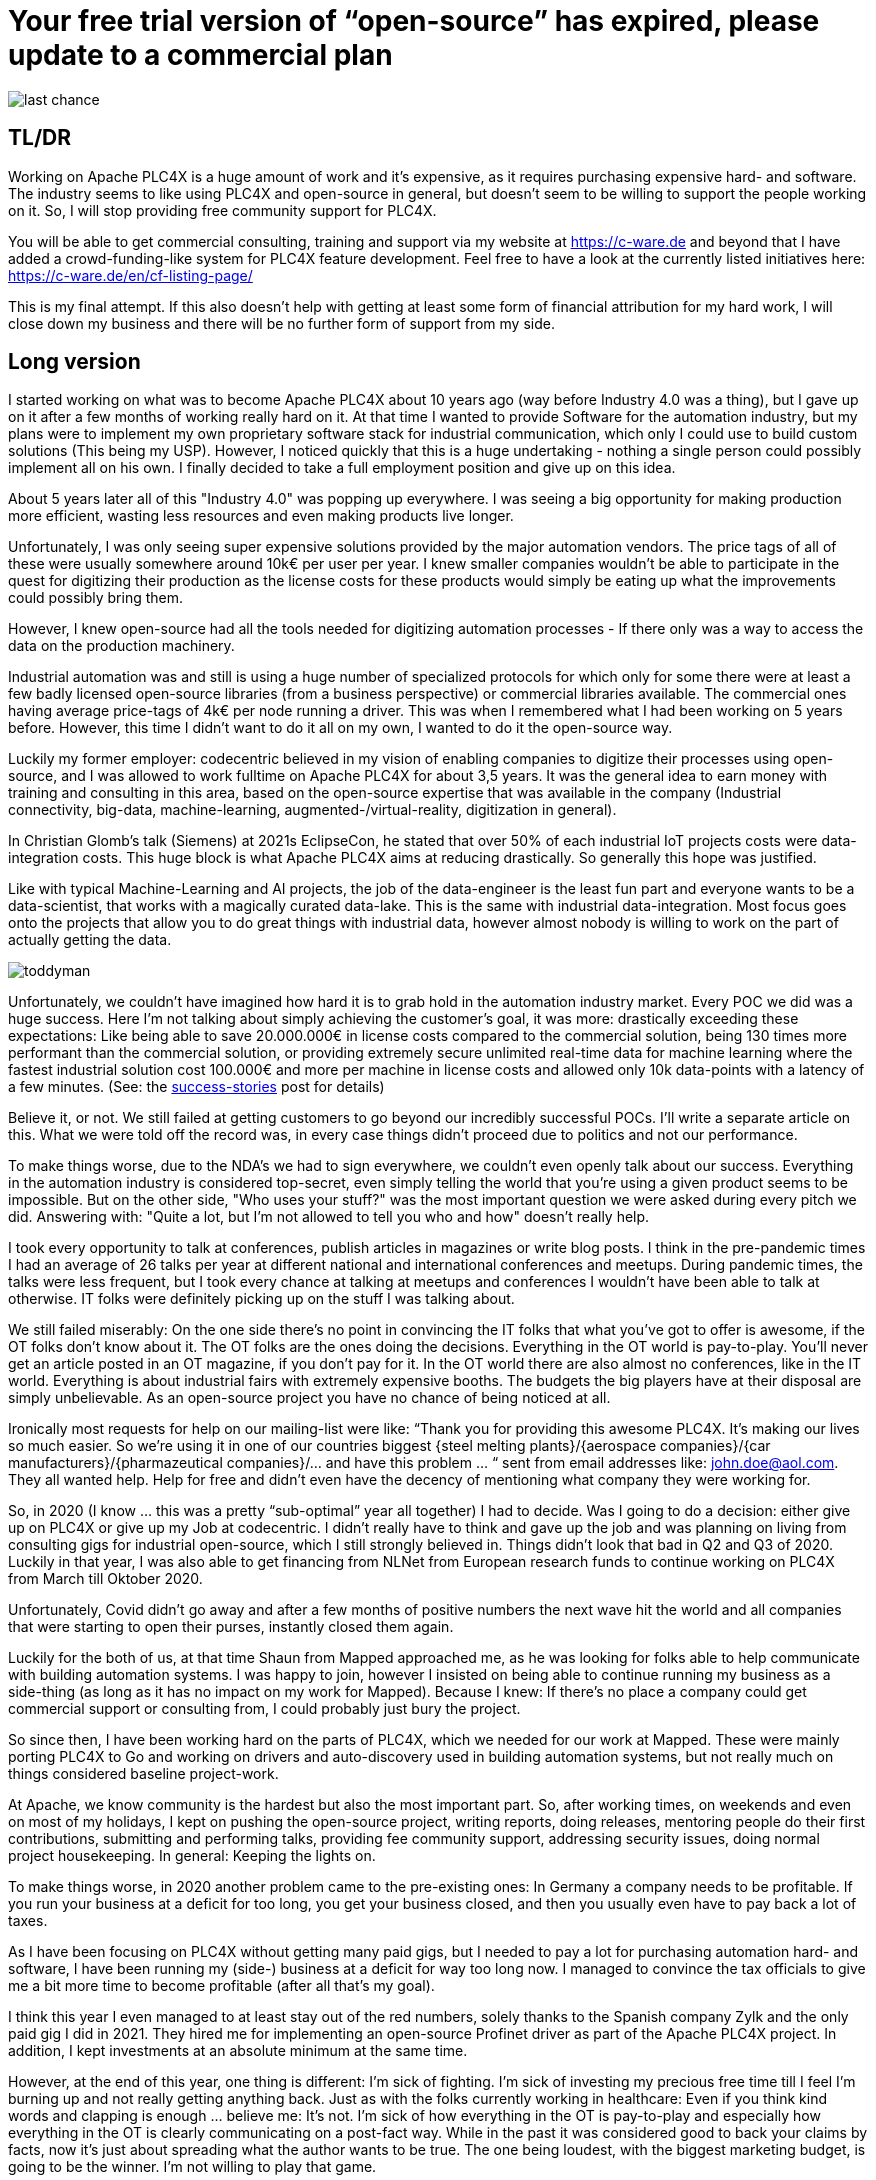 # Your free trial version of “open-source” has expired, please update to a commercial plan

image::last-chance.jpg[]

## TL/DR

Working on Apache PLC4X is a huge amount of work and it's expensive, as it requires purchasing expensive hard- and software. The industry seems to like using PLC4X and open-source in general, but doesn't seem to be willing to support the people working on it. So, I will stop providing free community support for PLC4X.

You will be able to get commercial consulting, training and support via my website at https://c-ware.de and beyond that I have added a crowd-funding-like system for PLC4X feature development. Feel free to have a look at the currently listed initiatives here: https://c-ware.de/en/cf-listing-page/

This is my final attempt. If this also doesn't help with getting at least some form of financial attribution for my hard work, I will close down my business and there will be no further form of support from my side.

## Long version

I started working on what was to become Apache PLC4X about 10 years ago (way before Industry 4.0 was a thing), but I gave up on it after a few months of working really hard on it. At that time I wanted to provide Software for the automation industry, but my plans were to implement my own proprietary software stack for industrial communication, which only I could use to build custom solutions (This being my USP). However, I noticed quickly that this is a huge undertaking - nothing a single person could possibly implement all on his own. I finally decided to take a full employment position and give up on this idea.

About 5 years later all of this "Industry 4.0" was popping up everywhere. I was seeing a big opportunity for making production more efficient, wasting less resources and even making products live longer.

Unfortunately, I was only seeing super expensive solutions provided by the major automation vendors. The price tags of all of these were usually somewhere around 10k€ per user per year. I knew smaller companies wouldn't be able to participate in the quest for digitizing their production as the license costs for these products would simply be eating up what the improvements could possibly bring them.

However, I knew open-source had all the tools needed for digitizing automation processes - If there only was a way to access the data on the production machinery.

Industrial automation was and still is using a huge number of specialized protocols for which only for some there were at least a few badly licensed open-source libraries (from a business perspective) or commercial libraries available. The commercial ones having average price-tags of 4k€ per node running a driver. This was when I remembered what I had been working on 5 years before. However, this time I didn't want to do it all on my own, I wanted to do it the open-source way.

Luckily my former employer: codecentric believed in my vision of enabling companies to digitize their processes using open-source, and I was allowed to work fulltime on Apache PLC4X for about 3,5 years. It was the general idea to earn money with training and consulting in this area, based on the open-source expertise that was available in the company (Industrial connectivity, big-data, machine-learning, augmented-/virtual-reality, digitization in general).

In Christian Glomb's talk (Siemens) at 2021s EclipseCon, he stated that over 50% of each industrial IoT projects costs were data-integration costs. This huge block is what Apache PLC4X aims at reducing drastically. So generally this hope was justified.

Like with typical Machine-Learning and AI projects, the job of the data-engineer is the least fun part and everyone wants to be a data-scientist, that works with a magically curated data-lake. This is the same with industrial data-integration. Most focus goes onto the projects that allow you to do great things with industrial data, however almost nobody is willing to work on the part of actually getting the data.

image::toddyman.png[]

Unfortunately, we couldn't have imagined how hard it is to grab hold in the automation industry market. Every POC we did was a huge success. Here I'm not talking about simply achieving the customer's goal, it was more: drastically exceeding these expectations: Like being able to save 20.000.000€ in license costs compared to the commercial solution, being 130 times more performant than the commercial solution, or providing extremely secure unlimited real-time data for machine learning where the fastest industrial solution cost 100.000€ and more per machine in license costs and allowed only 10k data-points with a latency of a few minutes. (See: the link:success-stories.adoc[success-stories] post for details)

Believe it, or not. We still failed at getting customers to go beyond our incredibly successful POCs. I'll write a separate article on this. What we were told off the record was, in every case things didn't proceed due to politics and not our performance.

To make things worse, due to the NDA's we had to sign everywhere, we couldn't even openly talk about our success. Everything in the automation industry is considered top-secret, even simply telling the world that you're using a given product seems to be impossible. But on the other side, "Who uses your stuff?" was the most important question we were asked during every pitch we did. Answering with: "Quite a lot, but I'm not allowed to tell you who and how" doesn't really help.

I took every opportunity to talk at conferences, publish articles in magazines or write blog posts. I think in the pre-pandemic times I had an average of 26 talks per year at different national and international conferences and meetups. During pandemic times, the talks were less frequent, but I took every chance at talking at meetups and conferences I wouldn't have been able to talk at otherwise. IT folks were definitely picking up on the stuff I was talking about.

We still failed miserably: On the one side there's no point in convincing the IT folks that what you've got to offer is awesome, if the OT folks don't know about it. The OT folks are the ones doing the decisions. Everything in the OT world is pay-to-play. You'll never get an article posted in an OT magazine, if you don't pay for it. In the OT world there are also almost no conferences, like in the IT world. Everything is about industrial fairs with extremely expensive booths. The budgets the big players have at their disposal are simply unbelievable. As an open-source project you have no chance of being noticed at all.

Ironically most requests for help on our mailing-list were like: “Thank you for providing this awesome PLC4X. It's making our lives so much easier. So we're using it in one of our countries biggest {steel melting plants}/{aerospace companies}/{car manufacturers}/{pharmazeutical companies}/... and have this problem … “ sent from email addresses like: john.doe@aol.com. They all wanted help. Help for free and didn't even have the decency of mentioning what company they were working for.

So, in 2020 (I know … this was a pretty “sub-optimal” year all together) I had to decide. Was I going to do a decision: either give up on PLC4X or give up my Job at codecentric. I didn't really have to think and gave up the job and was planning on living from consulting gigs for industrial open-source, which I still strongly believed in. Things didn't look that bad in Q2 and Q3 of 2020. Luckily in that year, I was also able to get financing from NLNet from European research funds to continue working on PLC4X from March till Oktober 2020.

Unfortunately, Covid didn't go away and after a few months of positive numbers the next wave hit the world and all companies that were starting to open their purses, instantly closed them again.

Luckily for the both of us, at that time Shaun from Mapped approached me, as he was looking for folks able to help communicate with building automation systems. I was happy to join, however I insisted on being able to continue running my business as a side-thing (as long as it has no impact on my work for Mapped). Because I knew: If there's no place a company could get commercial support or consulting from, I could probably just bury the project.

So since then, I have been working hard on the parts of PLC4X, which we needed for our work at Mapped. These were mainly porting PLC4X to Go and working on drivers and auto-discovery used in building automation systems, but not really much on things considered baseline project-work.

At Apache, we know community is the hardest but also the most important part. So, after working times, on weekends and even on most of my holidays, I kept on pushing the open-source project, writing reports, doing releases, mentoring people do their first contributions, submitting and performing talks, providing fee community support, addressing security issues, doing normal project housekeeping. In general: Keeping the lights on.

To make things worse, in 2020 another problem came to the pre-existing ones: In Germany a company needs to be profitable. If you run your business at a deficit for too long, you get your business closed, and then you usually even have to pay back a lot of taxes.

As I have been focusing on PLC4X without getting many paid gigs, but I needed to pay a lot for purchasing automation hard- and software, I have been running my (side-) business at a deficit for way too long now. I managed to convince the tax officials to give me a bit more time to become profitable (after all that's my goal).

I think this year I even managed to at least stay out of the red numbers, solely thanks to the Spanish company Zylk and the only paid gig I did in 2021. They hired me for implementing an open-source Profinet driver as part of the Apache PLC4X project. In addition, I kept investments at an absolute minimum at the same time.

However, at the end of this year, one thing is different: I'm sick of fighting. I'm sick of investing my precious free time till I feel I'm burning up and not really getting anything back. Just as with the folks currently working in healthcare: Even if you think kind words and clapping is enough ... believe me: It's not. I'm sick of how everything in the OT is pay-to-play and especially how everything in the OT is clearly communicating on a post-fact way. While in the past it was considered good to back your claims by facts, now it's just about spreading what the author wants to be true. The one being loudest, with the biggest marketing budget, is going to be the winner. I'm not willing to play that game.

So if things don't change in 2022 I have planned to shut down my business myself. Sadly this is also the year this business would have reached its 25-year anniversary.

As a last attempt to keep the lights on, I am switching the mode I am providing support for PLC4X: I am no longer implementing features users might need, I am no longer instantly fixing bugs for free. Especially I will not invest my private money to buy expensive hardware in order to implement or fix stuff I am then giving away for free.

I will continue help others fix and build stuff themselves and if I personally need something for my work at Mapped or just for fun or want to try something out, I'll continue doing this. However, I will no longer port PLC4X to new languages, port drivers to new languages, implement new drivers or integration modules and most definitely not help companies with free consulting, training and support.

For this, I have always offered commercial support, consulting and training and will continue to do so. Beyond that, I have even set up a new section on my website, in which I list various PLC4X features that have been asked for a lot of times in the past. This list can be extended on request. Each of these tasks has a price-tag assigned to it. Companies liking to see one of these initiatives become a reality are free to back the campaigns in a crowdfunding-like fashion. As soon as the funding goal is reached, I will start working on it, not before. You can also contact me if you want to fund a campaign differently.

If the industry doesn't support the people behind open-source, I at least will from now on stop blindly supporting them for free.

Even if you might not be able to directly help, you still could help me. You would do me a great favor, if you could share this with people you know who you think should read it.

Thank you for having taken the time to read this.
